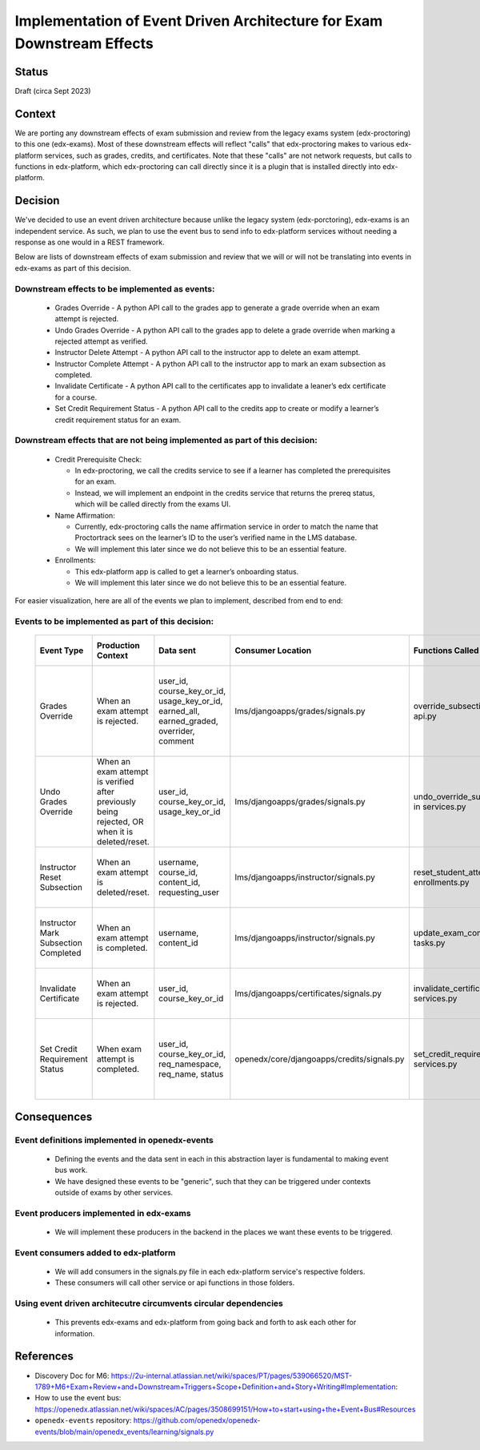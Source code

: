 Implementation of Event Driven Architecture for Exam Downstream Effects
=======================================================================

Status
------

Draft (circa Sept 2023)

Context
-------
We are porting any downstream effects of exam submission and review from the legacy exams system (edx-proctoring) to this one (edx-exams).
Most of these downstream effects will reflect "calls" that edx-proctoring makes to various edx-platform services,
such as grades, credits, and certificates. Note that these "calls" are not network requests, but calls to functions in edx-platform,
which edx-proctoring can call directly since it is a plugin that is installed directly into edx-platform.

Decision
--------
We've decided to use an event driven architecture because unlike the legacy system (edx-porctoring), edx-exams is an independent service.
As such, we plan to use the event bus to send info to edx-platform services without needing a response as one would in a REST framework.

Below are lists of downstream effects of exam submission and review that we will or will not be translating into events in edx-exams as part of this decision.

Downstream effects to be implemented as events:
***********************************************

  * Grades Override - A python API call to the grades app to generate a grade override when an exam attempt is rejected.

  * Undo Grades Override - A python API call to the grades app to delete a grade override when marking a rejected attempt as verified.

  * Instructor Delete Attempt - A python API call to the instructor app to delete an exam attempt.

  * Instructor Complete Attempt - A python API call to the instructor app to mark an exam subsection as completed.

  * Invalidate Certificate - A python API call to the certificates app to invalidate a leaner’s edx certificate for a course.

  * Set Credit Requirement Status - A python API call to the credits app to create or modify a learner’s credit requirement status for an exam.

Downstream effects that are not being implemented as part of this decision:
***************************************************************************

  * Credit Prerequisite Check:

    * In edx-proctoring, we call the credits service to see if a learner has completed the prerequisites for an exam.

    * Instead, we will implement an endpoint in the credits service that returns the prereq status, which will be called directly from the exams UI.

  * Name Affirmation:

    * Currently, edx-proctoring calls the name affirmation service in order to match the name that Proctortrack sees on the learner’s ID to the user’s verified name in the LMS database.

    * We will implement this later since we do not believe this to be an essential feature.

  * Enrollments:

    * This edx-platform app is called to get a learner’s onboarding status.

    * We will implement this later since we do not believe this to be an essential feature.

For easier visualization, here are all of the events we plan to implement, described from end to end:

Events to be implemented as part of this decision:
**************************************************
 ====================================== ================================================================================================ =========================================================================================== ============================================ =============================================== ========================================================================= ====================================================================================== 
  Event Type                             Production Context                                                                               Data sent                                                                                   Consumer Location                            Functions Called                                General Context for Calls                                                 Expected Result                                                                       
 ====================================== ================================================================================================ =========================================================================================== ============================================ =============================================== ========================================================================= ====================================================================================== 
  Grades Override                        When an exam attempt is rejected.                                                                user_id, course_key_or_id, usage_key_or_id, earned_all, earned_graded, overrider, comment   lms/djangoapps/grades/signals.py             override_subsection_grade in api.py             When we need to override a grade from any service.                        A grade override object is created or modified in the grades service within the LMS.  
  Undo Grades Override                   When an exam attempt is verified after previously being rejected, OR when it is deleted/reset.   user_id, course_key_or_id, usage_key_or_id                                                  lms/djangoapps/grades/signals.py             undo_override_subsection_grade in services.py   When we need to undo a grade override from any service.                   A grade override object is deleted in the grades service within the LMS.              
  Instructor Reset Subsection            When an exam attempt is deleted/reset.                                                           username, course_id, content_id, requesting_user                                            lms/djangoapps/instructor/signals.py         reset_student_attempts in enrollments.py        When we need to reset a student’s state in a subsection.                  A learner's state for a subsection is reset.                                          
  Instructor Mark Subsection Completed   When an exam attempt is completed.                                                               username, content_id                                                                        lms/djangoapps/instructor/signals.py         update_exam_completion_task in tasks.py         When we need to mark a subsection as completed.                           A subsection is marked completed for a learner.                                       
  Invalidate Certificate                 When an exam attempt is rejected.                                                                user_id, course_key_or_id                                                                   lms/djangoapps/certificates/signals.py       invalidate_certificate in services.py           When we need to invalidate a learner's certificate.                       A certificate object's status is set to "unavailable".                                
  Set Credit Requirement Status          When exam attempt is completed.                                                                  user_id, course_key_or_id, req_namespace, req_name, status                                  openedx/core/djangoapps/credits/signals.py   set_credit_requirement_status in services.py    When we need to create or modify a learner's credit requirement status.   A credit requirement status object is created or modified within the LMS.             
 ====================================== ================================================================================================ =========================================================================================== ============================================ =============================================== ========================================================================= ====================================================================================== 

Consequences
------------
Event definitions implemented in openedx-events
***********************************************

  * Defining the events and the data sent in each in this abstraction layer is fundamental to making event bus work.

  * We have designed these events to be "generic", such that they can be triggered under contexts outside of exams by other services.

Event producers implemented in edx-exams
****************************************

  * We will implement these producers in the backend in the places we want these events to be triggered.

Event consumers added to edx-platform
*************************************

  * We will add consumers in the signals.py file in each edx-platform service's respective folders.

  * These consumers will call other service or api functions in those folders.

Using event driven architecutre circumvents circular dependencies
*****************************************************************

  * This prevents edx-exams and edx-platform from going back and forth to ask each other for information.

References
----------

* Discovery Doc for M6: https://2u-internal.atlassian.net/wiki/spaces/PT/pages/539066520/MST-1789+M6+Exam+Review+and+Downstream+Triggers+Scope+Definition+and+Story+Writing#Implementation:
* How to use the event bus: https://openedx.atlassian.net/wiki/spaces/AC/pages/3508699151/How+to+start+using+the+Event+Bus#Resources
* ``openedx-events`` repository: https://github.com/openedx/openedx-events/blob/main/openedx_events/learning/signals.py